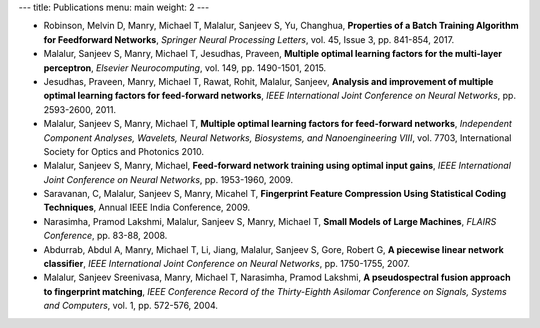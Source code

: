 ---
title: Publications
menu: main
weight: 2
---

- Robinson, Melvin D, Manry, Michael T, Malalur, Sanjeev S, Yu, Changhua, **Properties of a Batch Training Algorithm for Feedforward Networks**, *Springer Neural Processing Letters*, vol. 45, Issue 3, pp. 841-854, 2017.
- Malalur, Sanjeev S, Manry, Michael T, Jesudhas, Praveen, **Multiple optimal learning factors for the multi-layer perceptron**, *Elsevier Neurocomputing*, vol. 149, pp. 1490-1501, 2015.
- Jesudhas, Praveen, Manry, Michael T, Rawat, Rohit, Malalur, Sanjeev, **Analysis and improvement of multiple optimal learning factors for feed-forward networks**, *IEEE International Joint Conference on Neural Networks*, pp. 2593-2600, 2011.
- Malalur, Sanjeev S, Manry, Michael T, **Multiple optimal learning factors for feed-forward networks**, *Independent Component Analyses, Wavelets, Neural Networks, Biosystems, and Nanoengineering VIII*, vol. 7703, International Society for Optics and Photonics 2010.
- Malalur, Sanjeev S, Manry, Michael, **Feed-forward network training using optimal input gains**, *IEEE International Joint Conference on Neural Networks*, pp. 1953-1960, 2009.
- Saravanan, C, Malalur, Sanjeev S, Manry, Micahel T, **Fingerprint Feature Compression Using Statistical Coding Techniques**, Annual IEEE India Conference, 2009.
- Narasimha, Pramod Lakshmi, Malalur, Sanjeev S, Manry, Michael T, **Small Models of Large Machines**, *FLAIRS Conference*, pp. 83-88, 2008.
- Abdurrab, Abdul A, Manry, Michael T, Li, Jiang, Malalur, Sanjeev S, Gore, Robert G, **A piecewise linear network classifier**, *IEEE International Joint Conference on Neural Networks*, pp. 1750-1755, 2007.
- Malalur, Sanjeev Sreenivasa, Manry, Michael T, Narasimha, Pramod Lakshmi, **A pseudospectral fusion approach to fingerprint matching**, *IEEE Conference Record of the Thirty-Eighth Asilomar Conference on Signals, Systems and Computers*, vol. 1, pp. 572-576, 2004.
